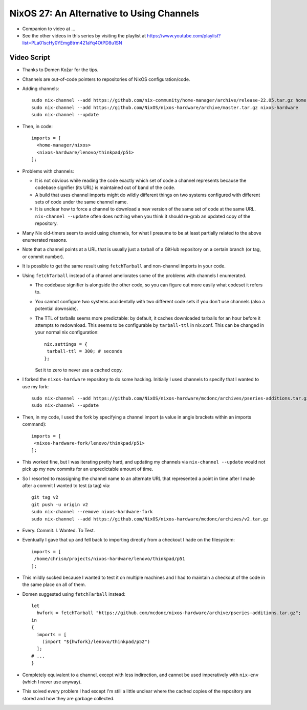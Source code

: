 NixOS 27: An Alternative to Using Channels
==========================================

- Companion to video at ...

- See the other videos in this series by visiting the playlist at
  https://www.youtube.com/playlist?list=PLa01scHy0YEmg8trm421aYq4OtPD8u1SN

Video Script
------------

- Thanks to Domen Kožar for the tips.

- Channels are out-of-code pointers to repositories of NixOS configuration/code.

- Adding channels::
    
   sudo nix-channel --add https://github.com/nix-community/home-manager/archive/release-22.05.tar.gz home-manager
   sudo nix-channel --add https://github.com/NixOS/nixos-hardware/archive/master.tar.gz nixos-hardware
   sudo nix-channel --update

- Then, in code::

   imports = [
     <home-manager/nixos>
     <nixos-hardware/lenovo/thinkpad/p51>
   ];
    
- Problems with channels:

  - It is not obvious while reading the code exactly which set of code a
    channel represents because the codebase signifier (its URL) is maintained
    out of band of the code.

  - A build that uses channel imports might do wildly different things on two
    systems configured with different sets of code under the same channel name.

  - It is unclear how to force a channel to download a new version of the same
    set of code at the same URL.  ``nix-channel --update`` often does nothing
    when you think it should re-grab an updated copy of the repository.

- Many Nix old-timers seem to avoid using channels, for what I presume to be at
  least partially related to the above enumerated reasons.

- Note that a channel points at a URL that is usually just a tarball of a
  GitHub repository on a certain branch (or tag, or commit number).

- It is possible to get the same result using ``fetchTarball`` and non-channel
  imports in your code.

- Using ``fetchTarball`` instead of a channel ameliorates some of the problems
  with channels I enumerated.

  - The codebase signifier is alongside the other code, so you can figure out
    more easily what codeset it refers to.

  - You cannot configure two systems accidentally with two different code sets
    if you don't use channels (also a potential downside).

  - The TTL of tarballs seems more predictable: by default, it caches
    downloaded tarballs for an hour before it attempts to redownload.  This
    seems to be configurable by ``tarball-ttl`` in nix.conf.  This can be
    changed in your normal nix configuration::

        nix.settings = {
         tarball-ttl = 300; # seconds
        };

    Set it to zero to never use a cached copy.

- I forked the ``nixos-hardware`` repository to do some hacking.  Initially I
  used channels to specify that I wanted to use my fork::

     sudo nix-channel --add https://github.com/NixOS/nixos-hardware/mcdonc/archives/pseries-additions.tar.gz nixos-hardware-fork
     sudo nix-channel --update

- Then, in my code, I used the fork by specifying a channel import (a value in angle
  brackets within an imports command)::

    imports = [
     <nixos-hardware-fork/lenovo/thinkpad/p51>
    ];

- This worked fine, but I was iterating pretty hard, and updating my channels
  via ``nix-channel --update`` would not pick up my new commits for an
  unpredictable amount of time.

- So I resorted to reassigning the channel name to an alternate URL that
  represented a point in time after I made after a commit I wanted to test (a tag) via::

    git tag v2
    git push -u origin v2
    sudo nix-channel --remove nixos-hardware-fork
    sudo nix-channel --add https://github.com/NixOS/nixos-hardware/mcdonc/archives/v2.tar.gz

- Every. Commit.  I. Wanted. To Test.

- Eventually I gave that up and fell back to importing directly from a checkout
  I hade on the filesystem::
    
    imports = [
     /home/chrism/projects/nixos-hardware/lenovo/thinkpad/p51
    ];

- This mildly sucked because I wanted to test it on multiple machines and I had
  to maintain a checkout of the code in the same place on all of them.

- Domen suggested using ``fetchTarball`` instead::

    let
      hwfork = fetchTarball "https://github.com/mcdonc/nixos-hardware/archive/pseries-additions.tar.gz";
    in
    {
      imports = [
        (import "${hwfork}/lenovo/thinkpad/p52")
      ];
    # ...
    }

- Completely equivalent to a channel, except with less indirection, and cannot
  be used imperatively with ``nix-env`` (which I never use anyway).

- This solved every problem I had except I'm still a little unclear where the
  cached copies of the repository are stored and how they are garbage collected.

  
